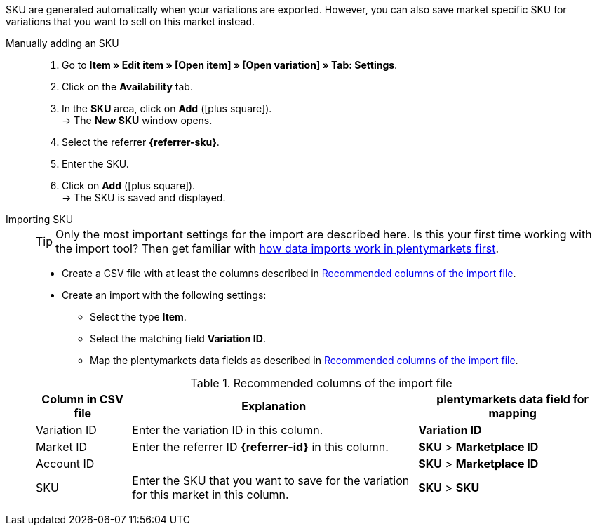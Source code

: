 SKU are generated automatically when your variations are exported. However, you can also save market specific SKU for variations that you want to sell on this market instead.

ifdef::sku-cdiscount[]
[IMPORTANT]
.Automatic SKU generation
====
If the *Request product creation* setting is activated in the *Setup » Markets » Cdiscount.com » Tab: Settings* menu, an SKU is generated for each exported variation during the nightly export. This SKU matches the variation ID.
====

[IMPORTANT]
.SKUs of already existing items
====
Do you want to sell products that you have previously created on Cdiscount manually or using a different software? Link these products with your variations in plentymarkets. To do so, save the identification as an SKU in plentymarkets. The identification can be found as *Your reference* in the Cdiscount seller back end.
====
endif::sku-cdiscount[]

[.tabs]
====
Manually adding an SKU::
+
--
. Go to *Item » Edit item » [Open item] » [Open variation] » Tab: Settings*.
. Click on the *Availability* tab.
. In the *SKU* area, click on *Add* (icon:plus-square[role="green"]). +
→ The *New SKU* window opens.
. Select the referrer *{referrer-sku}*. +
ifdef::sku-netto[]
*_Tip:_* The referrer *Plus.de* also covers the market Netto Marken-Discount when you add SKUs.
endif::sku-netto[]
ifdef::sku-account[]
. Select the corresponding marketplace account.
endif::sku-account[]
. Enter the SKU.
. Click on *Add* (icon:plus-square[role="green"]). +
→ The SKU is saved and displayed.
--

Importing SKU::
+
--

TIP: Only the most important settings for the import are described here. Is this your first time working with the import tool? Then get familiar with <<data/importing-data/ElasticSync#, how data imports work in plentymarkets first>>.

* Create a CSV file with at least the columns described in <<#table-sku-import>>.
* Create an import with the following settings:
  ** Select the type *Item*.
  ** Select the matching field *Variation ID*.
  ** Map the plentymarkets data fields as described in <<#table-sku-import>>.

[[table-sku-import]]
.Recommended columns of the import file
[cols="1a,3a,2a"]
|======
|Column in CSV file |Explanation |plentymarkets data field for mapping

| Variation ID
| Enter the variation ID in this column.
| *Variation ID*

| Market ID
| Enter the referrer ID *{referrer-id}* in this column.
| *SKU* > *Marketplace ID*

| Account ID
|
ifdef::sku-amazon[]
Enter the ID of the marketplace account in this column. +
*_Tip:_* To find the marketplace account ID go to +
*Setup » Markets » Amazon » Settings*
endif::sku-amazon[]
ifdef::sku-ebay[]
Enter the ID of the marketplace account in this column. +
*_Tip:_* To find the marketplace account ID go to +
*Setup » Markets » eBay » Settings » Account settings*
endif::sku-ebay[]
ifdef::sku-rakuten[]
Enter the ID of the marketplace account in this column. +
*_Tip:_* To find the marketplace account ID go to +
*Setup » Markets » Rakuten.de*
endif::sku-rakuten[]
ifdef::sku-client[]
Enter the plenty ID of the client in this column. +
*_Tip:_* To find the plenty ID go to +
*Setup » Client » [Select client] » Settings » Option: Plenty ID*
endif::sku-client[]
ifdef::sku-others[]
This market does not require a marketplace account. As such, enter the number *0* in this column.
endif::sku-others[]
| *SKU* > *Marketplace ID*

| SKU
| Enter the SKU that you want to save for the variation for this market in this column.
| *SKU* > *SKU*
|======
--
====

////
:referrer-sku: xxxx
:referrer-id: xxx
// :sku-others:
// :sku-client:
// :sku-amazon:
// :sku-ebay:
// :sku-rakuten:

...
////
